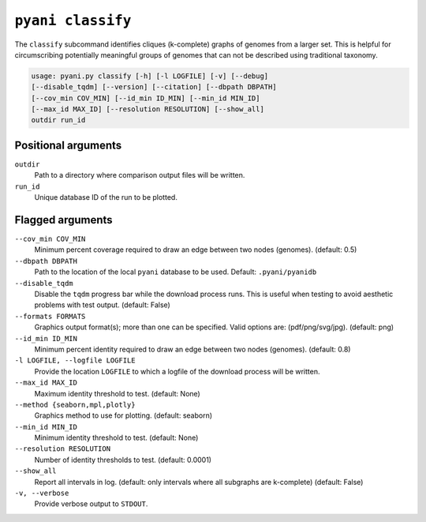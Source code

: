 .. _pyani-subcmd-classify:

==================
``pyani classify``
==================

The ``classify`` subcommand identifies cliques (k-complete) graphs of genomes from a larger set. This is helpful for circumscribing potentially meaningful groups of genomes that can not be described using traditional taxonomy.

.. code-block:: text

    usage: pyani.py classify [-h] [-l LOGFILE] [-v] [--debug]
    [--disable_tqdm] [--version] [--citation] [--dbpath DBPATH]
    [--cov_min COV_MIN] [--id_min ID_MIN] [--min_id MIN_ID]
    [--max_id MAX_ID] [--resolution RESOLUTION] [--show_all]
    outdir run_id

--------------------
Positional arguments
--------------------

``outdir``
   Path to a directory where comparison output files will be written.

``run_id``
  Unique database ID of the run to be plotted.

-----------------
Flagged arguments
-----------------

``--cov_min COV_MIN``
    Minimum percent coverage required to draw an edge between two nodes (genomes). (default: 0.5)

``--dbpath DBPATH``
    Path to the location of the local ``pyani`` database to be used. Default: ``.pyani/pyanidb``

``--disable_tqdm``
    Disable the ``tqdm`` progress bar while the download process runs. This is useful when testing to avoid aesthetic problems with test output. (default: False)

``--formats FORMATS``
    Graphics output format(s); more than one can be specified. Valid options are: (pdf/png/svg/jpg). (default: png)

``--id_min ID_MIN``
    Minimum percent identity required to draw an edge between two nodes (genomes). (default: 0.8)

``-l LOGFILE, --logfile LOGFILE``
    Provide the location ``LOGFILE`` to which a logfile of the download process will be written.

``--max_id MAX_ID``
    Maximum identity threshold to test. (default: None)

``--method {seaborn,mpl,plotly}``
    Graphics method to use for plotting. (default: seaborn)

``--min_id MIN_ID``
    Minimum identity threshold to test. (default: None)

``--resolution RESOLUTION``
    Number of identity thresholds to test. (default: 0.0001)

``--show_all``
    Report all intervals in log. (default: only intervals where all subgraphs are k-complete) (default: False)

``-v, --verbose``
    Provide verbose output to ``STDOUT``.
